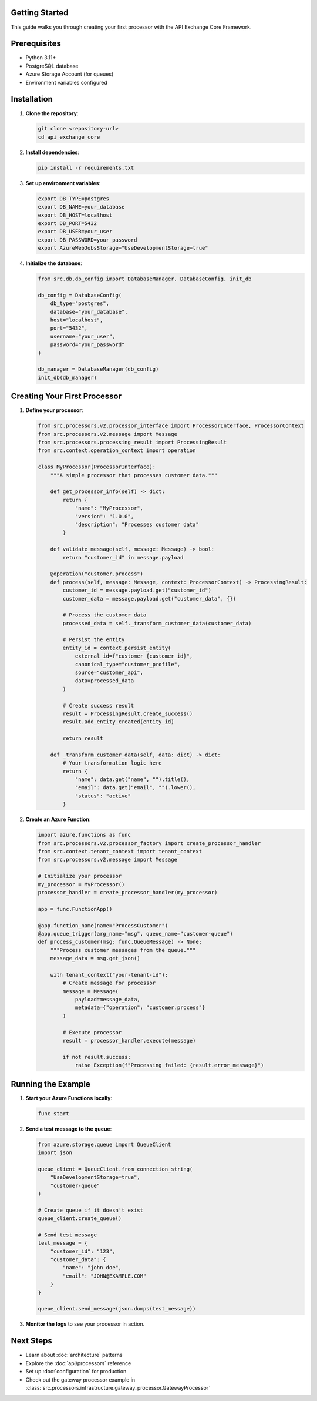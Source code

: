 Getting Started
===============

This guide walks you through creating your first processor with the API Exchange Core Framework.

Prerequisites
=============

- Python 3.11+
- PostgreSQL database
- Azure Storage Account (for queues)
- Environment variables configured

Installation
============

1. **Clone the repository**:

   .. code-block:: bash

      git clone <repository-url>
      cd api_exchange_core

2. **Install dependencies**:

   .. code-block:: bash

      pip install -r requirements.txt

3. **Set up environment variables**:

   .. code-block:: bash

      export DB_TYPE=postgres
      export DB_NAME=your_database
      export DB_HOST=localhost
      export DB_PORT=5432
      export DB_USER=your_user
      export DB_PASSWORD=your_password
      export AzureWebJobsStorage="UseDevelopmentStorage=true"

4. **Initialize the database**:

   .. code-block:: python

      from src.db.db_config import DatabaseManager, DatabaseConfig, init_db
      
      db_config = DatabaseConfig(
          db_type="postgres",
          database="your_database",
          host="localhost",
          port="5432",
          username="your_user",
          password="your_password"
      )
      
      db_manager = DatabaseManager(db_config)
      init_db(db_manager)

Creating Your First Processor
=============================

1. **Define your processor**:

   .. code-block:: python

      from src.processors.v2.processor_interface import ProcessorInterface, ProcessorContext
      from src.processors.v2.message import Message
      from src.processors.processing_result import ProcessingResult
      from src.context.operation_context import operation

      class MyProcessor(ProcessorInterface):
          """A simple processor that processes customer data."""
          
          def get_processor_info(self) -> dict:
              return {
                  "name": "MyProcessor",
                  "version": "1.0.0",
                  "description": "Processes customer data"
              }
          
          def validate_message(self, message: Message) -> bool:
              return "customer_id" in message.payload
          
          @operation("customer.process")
          def process(self, message: Message, context: ProcessorContext) -> ProcessingResult:
              customer_id = message.payload.get("customer_id")
              customer_data = message.payload.get("customer_data", {})
              
              # Process the customer data
              processed_data = self._transform_customer_data(customer_data)
              
              # Persist the entity
              entity_id = context.persist_entity(
                  external_id=f"customer_{customer_id}",
                  canonical_type="customer_profile",
                  source="customer_api",
                  data=processed_data
              )
              
              # Create success result
              result = ProcessingResult.create_success()
              result.add_entity_created(entity_id)
              
              return result
          
          def _transform_customer_data(self, data: dict) -> dict:
              # Your transformation logic here
              return {
                  "name": data.get("name", "").title(),
                  "email": data.get("email", "").lower(),
                  "status": "active"
              }

2. **Create an Azure Function**:

   .. code-block:: python

      import azure.functions as func
      from src.processors.v2.processor_factory import create_processor_handler
      from src.context.tenant_context import tenant_context
      from src.processors.v2.message import Message

      # Initialize your processor
      my_processor = MyProcessor()
      processor_handler = create_processor_handler(my_processor)

      app = func.FunctionApp()

      @app.function_name(name="ProcessCustomer")
      @app.queue_trigger(arg_name="msg", queue_name="customer-queue")
      def process_customer(msg: func.QueueMessage) -> None:
          """Process customer messages from the queue."""
          message_data = msg.get_json()
          
          with tenant_context("your-tenant-id"):
              # Create message for processor
              message = Message(
                  payload=message_data,
                  metadata={"operation": "customer.process"}
              )
              
              # Execute processor
              result = processor_handler.execute(message)
              
              if not result.success:
                  raise Exception(f"Processing failed: {result.error_message}")

Running the Example
===================

1. **Start your Azure Functions locally**:

   .. code-block:: bash

      func start

2. **Send a test message to the queue**:

   .. code-block:: python

      from azure.storage.queue import QueueClient
      import json

      queue_client = QueueClient.from_connection_string(
          "UseDevelopmentStorage=true",
          "customer-queue"
      )
      
      # Create queue if it doesn't exist
      queue_client.create_queue()
      
      # Send test message
      test_message = {
          "customer_id": "123",
          "customer_data": {
              "name": "john doe",
              "email": "JOHN@EXAMPLE.COM"
          }
      }
      
      queue_client.send_message(json.dumps(test_message))

3. **Monitor the logs** to see your processor in action.

Next Steps
==========

- Learn about :doc:`architecture` patterns
- Explore the :doc:`api/processors` reference
- Set up :doc:`configuration` for production
- Check out the gateway processor example in :class:`src.processors.infrastructure.gateway_processor.GatewayProcessor`